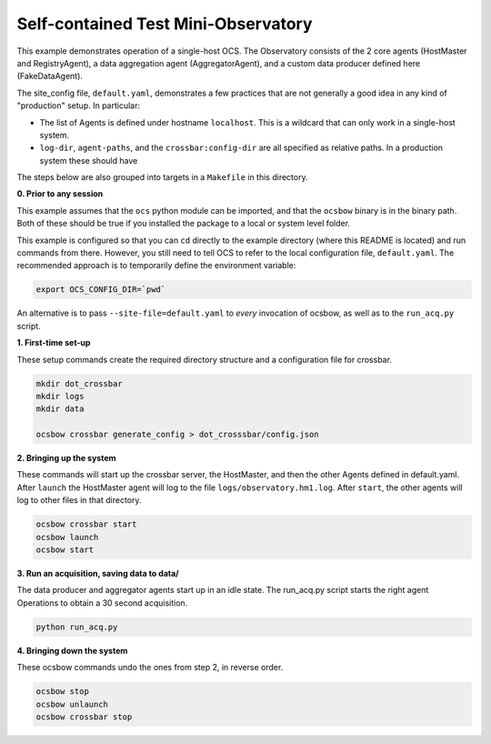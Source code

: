 Self-contained Test Mini-Observatory
====================================

This example demonstrates operation of a single-host OCS.  The
Observatory consists of the 2 core agents (HostMaster and
RegistryAgent), a data aggregation agent (AggregatorAgent), and a
custom data producer defined here (FakeDataAgent).

The site_config file, ``default.yaml``, demonstrates a few practices
that are not generally a good idea in any kind of "production" setup.
In particular:

- The list of Agents is defined under hostname ``localhost``.  This is
  a wildcard that can only work in a single-host system.
- ``log-dir``, ``agent-paths``, and the ``crossbar:config-dir`` are
  all specified as relative paths.  In a production system these should have

The steps below are also grouped into targets in a ``Makefile`` in
this directory.


**0. Prior to any session**

This example assumes that the ``ocs`` python module can be imported,
and that the ``ocsbow`` binary is in the binary path.  Both of these
should be true if you installed the package to a local or system level
folder.

This example is configured so that you can ``cd`` directly to the
example directory (where this README is located) and run commands from
there.  However, you still need to tell OCS to refer to the local
configuration file, ``default.yaml``.  The recommended approach is to
temporarily define the environment variable:

.. code-block:: shell

   export OCS_CONFIG_DIR=`pwd`

An alternative is to pass ``--site-file=default.yaml`` to *every*
invocation of ocsbow, as well as to the ``run_acq.py`` script.


**1. First-time set-up**

These setup commands create the required directory structure and a
configuration file for crossbar.

.. code-block:: shell

   mkdir dot_crossbar
   mkdir logs
   mkdir data

   ocsbow crossbar generate_config > dot_crosssbar/config.json


**2. Bringing up the system**

These commands will start up the crossbar server, the HostMaster, and
then the other Agents defined in default.yaml.  After ``launch`` the
HostMaster agent will log to the file ``logs/observatory.hm1.log``.
After ``start``, the other agents will log to other files in that
directory.

.. code-block:: shell

   ocsbow crossbar start
   ocsbow launch
   ocsbow start

**3. Run an acquisition, saving data to data/**

The data producer and aggregator agents start up in an idle state.
The run_acq.py script starts the right agent Operations to obtain a 30
second acquisition.

.. code-block:: shell

   python run_acq.py

**4. Bringing down the system**

These ocsbow commands undo the ones from step 2, in reverse order.

.. code-block:: shell

   ocsbow stop
   ocsbow unlaunch
   ocsbow crossbar stop
